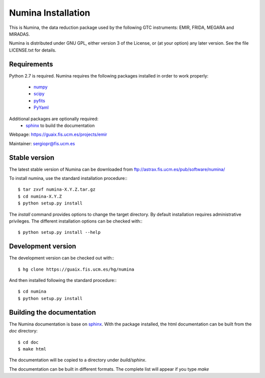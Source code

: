 ===================
Numina Installation
===================

This is Numina, the data reduction package used by the following GTC
instruments: EMIR, FRIDA, MEGARA and MIRADAS.

Numina is distributed under GNU GPL, either version 3 of the License, 
or (at your option) any later version. See the file LICENSE.txt 
for details.

Requirements
------------

Python 2.7 is required. Numina requires the following 
packages installed in order to work properly:

 - `numpy <http://numpy.scipy.org/>`_ 
 - `scipy <http://www.scipy.org>`_
 - `pyfits <http://www.stsci.edu/resources/software_hardware/pyfits>`_
 - `PyYaml <http://http://pyyaml.org/>`_

Additional packages are optionally required:
 - `sphinx`_  to build the documentation

Webpage: https://guaix.fis.ucm.es/projects/emir

Maintainer: sergiopr@fis.ucm.es

Stable version
--------------

The latest stable version of Numina can be downloaded from  
ftp://astrax.fis.ucm.es/pub/software/numina/

To install numina, use the standard installation procedure:::

    $ tar zxvf numina-X.Y.Z.tar.gz
    $ cd numina-X.Y.Z
    $ python setup.py install
    
The `install` command provides options to change the target directory. By default
installation requires administrative privileges. The different installation options
can be checked with::: 

   $ python setup.py install --help
   
Development version
-------------------

The development version can be checked out with:::

    $ hg clone https://guaix.fis.ucm.es/hg/numina

And then installed following the standard procedure:::

    $ cd numina
    $ python setup.py install

Building the documentation
---------------------------
The Numina documentation is base on `sphinx`_. With the package installed, the 
html documentation can be built from the `doc` directory::

  $ cd doc
  $ make html
  
The documentation will be copied to a directory under `build/sphinx`.
  
The documentation can be built in different formats. The complete list will appear
if you type `make` 
  
.. _virtualenv: http://pypi.python.org/pypi/virtualenv
.. _sphinx: http://sphinx.pocoo.org
